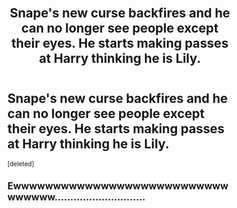 #+TITLE: Snape's new curse backfires and he can no longer see people except their eyes. He starts making passes at Harry thinking he is Lily.

* Snape's new curse backfires and he can no longer see people except their eyes. He starts making passes at Harry thinking he is Lily.
:PROPERTIES:
:Score: 0
:DateUnix: 1599142427.0
:DateShort: 2020-Sep-03
:FlairText: Prompt
:END:
[deleted]


** Ewwwwwwwwwwwwwwwwwwwwwwwwwwwwwwwww.............................
:PROPERTIES:
:Author: Aspiekosochi13
:Score: 8
:DateUnix: 1599154794.0
:DateShort: 2020-Sep-03
:END:

